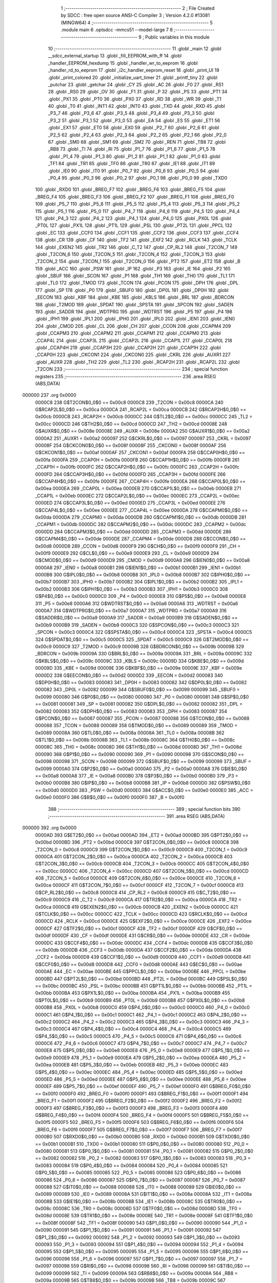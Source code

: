                                       1 ;--------------------------------------------------------
                                      2 ; File Created by SDCC : free open source ANSI-C Compiler
                                      3 ; Version 4.2.0 #13081 (MINGW64)
                                      4 ;--------------------------------------------------------
                                      5 	.module main
                                      6 	.optsdcc -mmcs51 --model-large
                                      7 	
                                      8 ;--------------------------------------------------------
                                      9 ; Public variables in this module
                                     10 ;--------------------------------------------------------
                                     11 	.globl _main
                                     12 	.globl __sdcc_external_startup
                                     13 	.globl _fill_EEPROM_with_ff
                                     14 	.globl _handler_EEPROM_hexdump
                                     15 	.globl _handler_wr_to_eeprom
                                     16 	.globl _handler_rd_to_eeprom
                                     17 	.globl _i2c_handler_eeprom_reset
                                     18 	.globl _print_UI
                                     19 	.globl _print_colored
                                     20 	.globl _initialize_uart_timer
                                     21 	.globl _printf_tiny
                                     22 	.globl _putchar
                                     23 	.globl _getchar
                                     24 	.globl _CY
                                     25 	.globl _AC
                                     26 	.globl _F0
                                     27 	.globl _RS1
                                     28 	.globl _RS0
                                     29 	.globl _OV
                                     30 	.globl _F1
                                     31 	.globl _P
                                     32 	.globl _PS
                                     33 	.globl _PT1
                                     34 	.globl _PX1
                                     35 	.globl _PT0
                                     36 	.globl _PX0
                                     37 	.globl _RD
                                     38 	.globl _WR
                                     39 	.globl _T1
                                     40 	.globl _T0
                                     41 	.globl _INT1
                                     42 	.globl _INT0
                                     43 	.globl _TXD
                                     44 	.globl _RXD
                                     45 	.globl _P3_7
                                     46 	.globl _P3_6
                                     47 	.globl _P3_5
                                     48 	.globl _P3_4
                                     49 	.globl _P3_3
                                     50 	.globl _P3_2
                                     51 	.globl _P3_1
                                     52 	.globl _P3_0
                                     53 	.globl _EA
                                     54 	.globl _ES
                                     55 	.globl _ET1
                                     56 	.globl _EX1
                                     57 	.globl _ET0
                                     58 	.globl _EX0
                                     59 	.globl _P2_7
                                     60 	.globl _P2_6
                                     61 	.globl _P2_5
                                     62 	.globl _P2_4
                                     63 	.globl _P2_3
                                     64 	.globl _P2_2
                                     65 	.globl _P2_1
                                     66 	.globl _P2_0
                                     67 	.globl _SM0
                                     68 	.globl _SM1
                                     69 	.globl _SM2
                                     70 	.globl _REN
                                     71 	.globl _TB8
                                     72 	.globl _RB8
                                     73 	.globl _TI
                                     74 	.globl _RI
                                     75 	.globl _P1_7
                                     76 	.globl _P1_6
                                     77 	.globl _P1_5
                                     78 	.globl _P1_4
                                     79 	.globl _P1_3
                                     80 	.globl _P1_2
                                     81 	.globl _P1_1
                                     82 	.globl _P1_0
                                     83 	.globl _TF1
                                     84 	.globl _TR1
                                     85 	.globl _TF0
                                     86 	.globl _TR0
                                     87 	.globl _IE1
                                     88 	.globl _IT1
                                     89 	.globl _IE0
                                     90 	.globl _IT0
                                     91 	.globl _P0_7
                                     92 	.globl _P0_6
                                     93 	.globl _P0_5
                                     94 	.globl _P0_4
                                     95 	.globl _P0_3
                                     96 	.globl _P0_2
                                     97 	.globl _P0_1
                                     98 	.globl _P0_0
                                     99 	.globl _TXD0
                                    100 	.globl _RXD0
                                    101 	.globl _BREG_F7
                                    102 	.globl _BREG_F6
                                    103 	.globl _BREG_F5
                                    104 	.globl _BREG_F4
                                    105 	.globl _BREG_F3
                                    106 	.globl _BREG_F2
                                    107 	.globl _BREG_F1
                                    108 	.globl _BREG_F0
                                    109 	.globl _P5_7
                                    110 	.globl _P5_6
                                    111 	.globl _P5_5
                                    112 	.globl _P5_4
                                    113 	.globl _P5_3
                                    114 	.globl _P5_2
                                    115 	.globl _P5_1
                                    116 	.globl _P5_0
                                    117 	.globl _P4_7
                                    118 	.globl _P4_6
                                    119 	.globl _P4_5
                                    120 	.globl _P4_4
                                    121 	.globl _P4_3
                                    122 	.globl _P4_2
                                    123 	.globl _P4_1
                                    124 	.globl _P4_0
                                    125 	.globl _PX0L
                                    126 	.globl _PT0L
                                    127 	.globl _PX1L
                                    128 	.globl _PT1L
                                    129 	.globl _PSL
                                    130 	.globl _PT2L
                                    131 	.globl _PPCL
                                    132 	.globl _EC
                                    133 	.globl _CCF0
                                    134 	.globl _CCF1
                                    135 	.globl _CCF2
                                    136 	.globl _CCF3
                                    137 	.globl _CCF4
                                    138 	.globl _CR
                                    139 	.globl _CF
                                    140 	.globl _TF2
                                    141 	.globl _EXF2
                                    142 	.globl _RCLK
                                    143 	.globl _TCLK
                                    144 	.globl _EXEN2
                                    145 	.globl _TR2
                                    146 	.globl _C_T2
                                    147 	.globl _CP_RL2
                                    148 	.globl _T2CON_7
                                    149 	.globl _T2CON_6
                                    150 	.globl _T2CON_5
                                    151 	.globl _T2CON_4
                                    152 	.globl _T2CON_3
                                    153 	.globl _T2CON_2
                                    154 	.globl _T2CON_1
                                    155 	.globl _T2CON_0
                                    156 	.globl _PT2
                                    157 	.globl _ET2
                                    158 	.globl _B
                                    159 	.globl _ACC
                                    160 	.globl _PSW
                                    161 	.globl _IP
                                    162 	.globl _P3
                                    163 	.globl _IE
                                    164 	.globl _P2
                                    165 	.globl _SBUF
                                    166 	.globl _SCON
                                    167 	.globl _P1
                                    168 	.globl _TH1
                                    169 	.globl _TH0
                                    170 	.globl _TL1
                                    171 	.globl _TL0
                                    172 	.globl _TMOD
                                    173 	.globl _TCON
                                    174 	.globl _PCON
                                    175 	.globl _DPH
                                    176 	.globl _DPL
                                    177 	.globl _SP
                                    178 	.globl _P0
                                    179 	.globl _SBUF0
                                    180 	.globl _DP0L
                                    181 	.globl _DP0H
                                    182 	.globl _EECON
                                    183 	.globl _KBF
                                    184 	.globl _KBE
                                    185 	.globl _KBLS
                                    186 	.globl _BRL
                                    187 	.globl _BDRCON
                                    188 	.globl _T2MOD
                                    189 	.globl _SPDAT
                                    190 	.globl _SPSTA
                                    191 	.globl _SPCON
                                    192 	.globl _SADEN
                                    193 	.globl _SADDR
                                    194 	.globl _WDTPRG
                                    195 	.globl _WDTRST
                                    196 	.globl _P5
                                    197 	.globl _P4
                                    198 	.globl _IPH1
                                    199 	.globl _IPL1
                                    200 	.globl _IPH0
                                    201 	.globl _IPL0
                                    202 	.globl _IEN1
                                    203 	.globl _IEN0
                                    204 	.globl _CMOD
                                    205 	.globl _CL
                                    206 	.globl _CH
                                    207 	.globl _CCON
                                    208 	.globl _CCAPM4
                                    209 	.globl _CCAPM3
                                    210 	.globl _CCAPM2
                                    211 	.globl _CCAPM1
                                    212 	.globl _CCAPM0
                                    213 	.globl _CCAP4L
                                    214 	.globl _CCAP3L
                                    215 	.globl _CCAP2L
                                    216 	.globl _CCAP1L
                                    217 	.globl _CCAP0L
                                    218 	.globl _CCAP4H
                                    219 	.globl _CCAP3H
                                    220 	.globl _CCAP2H
                                    221 	.globl _CCAP1H
                                    222 	.globl _CCAP0H
                                    223 	.globl _CKCON1
                                    224 	.globl _CKCON0
                                    225 	.globl _CKRL
                                    226 	.globl _AUXR1
                                    227 	.globl _AUXR
                                    228 	.globl _TH2
                                    229 	.globl _TL2
                                    230 	.globl _RCAP2H
                                    231 	.globl _RCAP2L
                                    232 	.globl _T2CON
                                    233 ;--------------------------------------------------------
                                    234 ; special function registers
                                    235 ;--------------------------------------------------------
                                    236 	.area RSEG    (ABS,DATA)
      000000                        237 	.org 0x0000
                           0000C8   238 G$T2CON$0_0$0 == 0x00c8
                           0000C8   239 _T2CON	=	0x00c8
                           0000CA   240 G$RCAP2L$0_0$0 == 0x00ca
                           0000CA   241 _RCAP2L	=	0x00ca
                           0000CB   242 G$RCAP2H$0_0$0 == 0x00cb
                           0000CB   243 _RCAP2H	=	0x00cb
                           0000CC   244 G$TL2$0_0$0 == 0x00cc
                           0000CC   245 _TL2	=	0x00cc
                           0000CD   246 G$TH2$0_0$0 == 0x00cd
                           0000CD   247 _TH2	=	0x00cd
                           00008E   248 G$AUXR$0_0$0 == 0x008e
                           00008E   249 _AUXR	=	0x008e
                           0000A2   250 G$AUXR1$0_0$0 == 0x00a2
                           0000A2   251 _AUXR1	=	0x00a2
                           000097   252 G$CKRL$0_0$0 == 0x0097
                           000097   253 _CKRL	=	0x0097
                           00008F   254 G$CKCON0$0_0$0 == 0x008f
                           00008F   255 _CKCON0	=	0x008f
                           0000AF   256 G$CKCON1$0_0$0 == 0x00af
                           0000AF   257 _CKCON1	=	0x00af
                           0000FA   258 G$CCAP0H$0_0$0 == 0x00fa
                           0000FA   259 _CCAP0H	=	0x00fa
                           0000FB   260 G$CCAP1H$0_0$0 == 0x00fb
                           0000FB   261 _CCAP1H	=	0x00fb
                           0000FC   262 G$CCAP2H$0_0$0 == 0x00fc
                           0000FC   263 _CCAP2H	=	0x00fc
                           0000FD   264 G$CCAP3H$0_0$0 == 0x00fd
                           0000FD   265 _CCAP3H	=	0x00fd
                           0000FE   266 G$CCAP4H$0_0$0 == 0x00fe
                           0000FE   267 _CCAP4H	=	0x00fe
                           0000EA   268 G$CCAP0L$0_0$0 == 0x00ea
                           0000EA   269 _CCAP0L	=	0x00ea
                           0000EB   270 G$CCAP1L$0_0$0 == 0x00eb
                           0000EB   271 _CCAP1L	=	0x00eb
                           0000EC   272 G$CCAP2L$0_0$0 == 0x00ec
                           0000EC   273 _CCAP2L	=	0x00ec
                           0000ED   274 G$CCAP3L$0_0$0 == 0x00ed
                           0000ED   275 _CCAP3L	=	0x00ed
                           0000EE   276 G$CCAP4L$0_0$0 == 0x00ee
                           0000EE   277 _CCAP4L	=	0x00ee
                           0000DA   278 G$CCAPM0$0_0$0 == 0x00da
                           0000DA   279 _CCAPM0	=	0x00da
                           0000DB   280 G$CCAPM1$0_0$0 == 0x00db
                           0000DB   281 _CCAPM1	=	0x00db
                           0000DC   282 G$CCAPM2$0_0$0 == 0x00dc
                           0000DC   283 _CCAPM2	=	0x00dc
                           0000DD   284 G$CCAPM3$0_0$0 == 0x00dd
                           0000DD   285 _CCAPM3	=	0x00dd
                           0000DE   286 G$CCAPM4$0_0$0 == 0x00de
                           0000DE   287 _CCAPM4	=	0x00de
                           0000D8   288 G$CCON$0_0$0 == 0x00d8
                           0000D8   289 _CCON	=	0x00d8
                           0000F9   290 G$CH$0_0$0 == 0x00f9
                           0000F9   291 _CH	=	0x00f9
                           0000E9   292 G$CL$0_0$0 == 0x00e9
                           0000E9   293 _CL	=	0x00e9
                           0000D9   294 G$CMOD$0_0$0 == 0x00d9
                           0000D9   295 _CMOD	=	0x00d9
                           0000A8   296 G$IEN0$0_0$0 == 0x00a8
                           0000A8   297 _IEN0	=	0x00a8
                           0000B1   298 G$IEN1$0_0$0 == 0x00b1
                           0000B1   299 _IEN1	=	0x00b1
                           0000B8   300 G$IPL0$0_0$0 == 0x00b8
                           0000B8   301 _IPL0	=	0x00b8
                           0000B7   302 G$IPH0$0_0$0 == 0x00b7
                           0000B7   303 _IPH0	=	0x00b7
                           0000B2   304 G$IPL1$0_0$0 == 0x00b2
                           0000B2   305 _IPL1	=	0x00b2
                           0000B3   306 G$IPH1$0_0$0 == 0x00b3
                           0000B3   307 _IPH1	=	0x00b3
                           0000C0   308 G$P4$0_0$0 == 0x00c0
                           0000C0   309 _P4	=	0x00c0
                           0000E8   310 G$P5$0_0$0 == 0x00e8
                           0000E8   311 _P5	=	0x00e8
                           0000A6   312 G$WDTRST$0_0$0 == 0x00a6
                           0000A6   313 _WDTRST	=	0x00a6
                           0000A7   314 G$WDTPRG$0_0$0 == 0x00a7
                           0000A7   315 _WDTPRG	=	0x00a7
                           0000A9   316 G$SADDR$0_0$0 == 0x00a9
                           0000A9   317 _SADDR	=	0x00a9
                           0000B9   318 G$SADEN$0_0$0 == 0x00b9
                           0000B9   319 _SADEN	=	0x00b9
                           0000C3   320 G$SPCON$0_0$0 == 0x00c3
                           0000C3   321 _SPCON	=	0x00c3
                           0000C4   322 G$SPSTA$0_0$0 == 0x00c4
                           0000C4   323 _SPSTA	=	0x00c4
                           0000C5   324 G$SPDAT$0_0$0 == 0x00c5
                           0000C5   325 _SPDAT	=	0x00c5
                           0000C9   326 G$T2MOD$0_0$0 == 0x00c9
                           0000C9   327 _T2MOD	=	0x00c9
                           00009B   328 G$BDRCON$0_0$0 == 0x009b
                           00009B   329 _BDRCON	=	0x009b
                           00009A   330 G$BRL$0_0$0 == 0x009a
                           00009A   331 _BRL	=	0x009a
                           00009C   332 G$KBLS$0_0$0 == 0x009c
                           00009C   333 _KBLS	=	0x009c
                           00009D   334 G$KBE$0_0$0 == 0x009d
                           00009D   335 _KBE	=	0x009d
                           00009E   336 G$KBF$0_0$0 == 0x009e
                           00009E   337 _KBF	=	0x009e
                           0000D2   338 G$EECON$0_0$0 == 0x00d2
                           0000D2   339 _EECON	=	0x00d2
                           000083   340 G$DP0H$0_0$0 == 0x0083
                           000083   341 _DP0H	=	0x0083
                           000082   342 G$DP0L$0_0$0 == 0x0082
                           000082   343 _DP0L	=	0x0082
                           000099   344 G$SBUF0$0_0$0 == 0x0099
                           000099   345 _SBUF0	=	0x0099
                           000080   346 G$P0$0_0$0 == 0x0080
                           000080   347 _P0	=	0x0080
                           000081   348 G$SP$0_0$0 == 0x0081
                           000081   349 _SP	=	0x0081
                           000082   350 G$DPL$0_0$0 == 0x0082
                           000082   351 _DPL	=	0x0082
                           000083   352 G$DPH$0_0$0 == 0x0083
                           000083   353 _DPH	=	0x0083
                           000087   354 G$PCON$0_0$0 == 0x0087
                           000087   355 _PCON	=	0x0087
                           000088   356 G$TCON$0_0$0 == 0x0088
                           000088   357 _TCON	=	0x0088
                           000089   358 G$TMOD$0_0$0 == 0x0089
                           000089   359 _TMOD	=	0x0089
                           00008A   360 G$TL0$0_0$0 == 0x008a
                           00008A   361 _TL0	=	0x008a
                           00008B   362 G$TL1$0_0$0 == 0x008b
                           00008B   363 _TL1	=	0x008b
                           00008C   364 G$TH0$0_0$0 == 0x008c
                           00008C   365 _TH0	=	0x008c
                           00008D   366 G$TH1$0_0$0 == 0x008d
                           00008D   367 _TH1	=	0x008d
                           000090   368 G$P1$0_0$0 == 0x0090
                           000090   369 _P1	=	0x0090
                           000098   370 G$SCON$0_0$0 == 0x0098
                           000098   371 _SCON	=	0x0098
                           000099   372 G$SBUF$0_0$0 == 0x0099
                           000099   373 _SBUF	=	0x0099
                           0000A0   374 G$P2$0_0$0 == 0x00a0
                           0000A0   375 _P2	=	0x00a0
                           0000A8   376 G$IE$0_0$0 == 0x00a8
                           0000A8   377 _IE	=	0x00a8
                           0000B0   378 G$P3$0_0$0 == 0x00b0
                           0000B0   379 _P3	=	0x00b0
                           0000B8   380 G$IP$0_0$0 == 0x00b8
                           0000B8   381 _IP	=	0x00b8
                           0000D0   382 G$PSW$0_0$0 == 0x00d0
                           0000D0   383 _PSW	=	0x00d0
                           0000E0   384 G$ACC$0_0$0 == 0x00e0
                           0000E0   385 _ACC	=	0x00e0
                           0000F0   386 G$B$0_0$0 == 0x00f0
                           0000F0   387 _B	=	0x00f0
                                    388 ;--------------------------------------------------------
                                    389 ; special function bits
                                    390 ;--------------------------------------------------------
                                    391 	.area RSEG    (ABS,DATA)
      000000                        392 	.org 0x0000
                           0000AD   393 G$ET2$0_0$0 == 0x00ad
                           0000AD   394 _ET2	=	0x00ad
                           0000BD   395 G$PT2$0_0$0 == 0x00bd
                           0000BD   396 _PT2	=	0x00bd
                           0000C8   397 G$T2CON_0$0_0$0 == 0x00c8
                           0000C8   398 _T2CON_0	=	0x00c8
                           0000C9   399 G$T2CON_1$0_0$0 == 0x00c9
                           0000C9   400 _T2CON_1	=	0x00c9
                           0000CA   401 G$T2CON_2$0_0$0 == 0x00ca
                           0000CA   402 _T2CON_2	=	0x00ca
                           0000CB   403 G$T2CON_3$0_0$0 == 0x00cb
                           0000CB   404 _T2CON_3	=	0x00cb
                           0000CC   405 G$T2CON_4$0_0$0 == 0x00cc
                           0000CC   406 _T2CON_4	=	0x00cc
                           0000CD   407 G$T2CON_5$0_0$0 == 0x00cd
                           0000CD   408 _T2CON_5	=	0x00cd
                           0000CE   409 G$T2CON_6$0_0$0 == 0x00ce
                           0000CE   410 _T2CON_6	=	0x00ce
                           0000CF   411 G$T2CON_7$0_0$0 == 0x00cf
                           0000CF   412 _T2CON_7	=	0x00cf
                           0000C8   413 G$CP_RL2$0_0$0 == 0x00c8
                           0000C8   414 _CP_RL2	=	0x00c8
                           0000C9   415 G$C_T2$0_0$0 == 0x00c9
                           0000C9   416 _C_T2	=	0x00c9
                           0000CA   417 G$TR2$0_0$0 == 0x00ca
                           0000CA   418 _TR2	=	0x00ca
                           0000CB   419 G$EXEN2$0_0$0 == 0x00cb
                           0000CB   420 _EXEN2	=	0x00cb
                           0000CC   421 G$TCLK$0_0$0 == 0x00cc
                           0000CC   422 _TCLK	=	0x00cc
                           0000CD   423 G$RCLK$0_0$0 == 0x00cd
                           0000CD   424 _RCLK	=	0x00cd
                           0000CE   425 G$EXF2$0_0$0 == 0x00ce
                           0000CE   426 _EXF2	=	0x00ce
                           0000CF   427 G$TF2$0_0$0 == 0x00cf
                           0000CF   428 _TF2	=	0x00cf
                           0000DF   429 G$CF$0_0$0 == 0x00df
                           0000DF   430 _CF	=	0x00df
                           0000DE   431 G$CR$0_0$0 == 0x00de
                           0000DE   432 _CR	=	0x00de
                           0000DC   433 G$CCF4$0_0$0 == 0x00dc
                           0000DC   434 _CCF4	=	0x00dc
                           0000DB   435 G$CCF3$0_0$0 == 0x00db
                           0000DB   436 _CCF3	=	0x00db
                           0000DA   437 G$CCF2$0_0$0 == 0x00da
                           0000DA   438 _CCF2	=	0x00da
                           0000D9   439 G$CCF1$0_0$0 == 0x00d9
                           0000D9   440 _CCF1	=	0x00d9
                           0000D8   441 G$CCF0$0_0$0 == 0x00d8
                           0000D8   442 _CCF0	=	0x00d8
                           0000AE   443 G$EC$0_0$0 == 0x00ae
                           0000AE   444 _EC	=	0x00ae
                           0000BE   445 G$PPCL$0_0$0 == 0x00be
                           0000BE   446 _PPCL	=	0x00be
                           0000BD   447 G$PT2L$0_0$0 == 0x00bd
                           0000BD   448 _PT2L	=	0x00bd
                           0000BC   449 G$PSL$0_0$0 == 0x00bc
                           0000BC   450 _PSL	=	0x00bc
                           0000BB   451 G$PT1L$0_0$0 == 0x00bb
                           0000BB   452 _PT1L	=	0x00bb
                           0000BA   453 G$PX1L$0_0$0 == 0x00ba
                           0000BA   454 _PX1L	=	0x00ba
                           0000B9   455 G$PT0L$0_0$0 == 0x00b9
                           0000B9   456 _PT0L	=	0x00b9
                           0000B8   457 G$PX0L$0_0$0 == 0x00b8
                           0000B8   458 _PX0L	=	0x00b8
                           0000C0   459 G$P4_0$0_0$0 == 0x00c0
                           0000C0   460 _P4_0	=	0x00c0
                           0000C1   461 G$P4_1$0_0$0 == 0x00c1
                           0000C1   462 _P4_1	=	0x00c1
                           0000C2   463 G$P4_2$0_0$0 == 0x00c2
                           0000C2   464 _P4_2	=	0x00c2
                           0000C3   465 G$P4_3$0_0$0 == 0x00c3
                           0000C3   466 _P4_3	=	0x00c3
                           0000C4   467 G$P4_4$0_0$0 == 0x00c4
                           0000C4   468 _P4_4	=	0x00c4
                           0000C5   469 G$P4_5$0_0$0 == 0x00c5
                           0000C5   470 _P4_5	=	0x00c5
                           0000C6   471 G$P4_6$0_0$0 == 0x00c6
                           0000C6   472 _P4_6	=	0x00c6
                           0000C7   473 G$P4_7$0_0$0 == 0x00c7
                           0000C7   474 _P4_7	=	0x00c7
                           0000E8   475 G$P5_0$0_0$0 == 0x00e8
                           0000E8   476 _P5_0	=	0x00e8
                           0000E9   477 G$P5_1$0_0$0 == 0x00e9
                           0000E9   478 _P5_1	=	0x00e9
                           0000EA   479 G$P5_2$0_0$0 == 0x00ea
                           0000EA   480 _P5_2	=	0x00ea
                           0000EB   481 G$P5_3$0_0$0 == 0x00eb
                           0000EB   482 _P5_3	=	0x00eb
                           0000EC   483 G$P5_4$0_0$0 == 0x00ec
                           0000EC   484 _P5_4	=	0x00ec
                           0000ED   485 G$P5_5$0_0$0 == 0x00ed
                           0000ED   486 _P5_5	=	0x00ed
                           0000EE   487 G$P5_6$0_0$0 == 0x00ee
                           0000EE   488 _P5_6	=	0x00ee
                           0000EF   489 G$P5_7$0_0$0 == 0x00ef
                           0000EF   490 _P5_7	=	0x00ef
                           0000F0   491 G$BREG_F0$0_0$0 == 0x00f0
                           0000F0   492 _BREG_F0	=	0x00f0
                           0000F1   493 G$BREG_F1$0_0$0 == 0x00f1
                           0000F1   494 _BREG_F1	=	0x00f1
                           0000F2   495 G$BREG_F2$0_0$0 == 0x00f2
                           0000F2   496 _BREG_F2	=	0x00f2
                           0000F3   497 G$BREG_F3$0_0$0 == 0x00f3
                           0000F3   498 _BREG_F3	=	0x00f3
                           0000F4   499 G$BREG_F4$0_0$0 == 0x00f4
                           0000F4   500 _BREG_F4	=	0x00f4
                           0000F5   501 G$BREG_F5$0_0$0 == 0x00f5
                           0000F5   502 _BREG_F5	=	0x00f5
                           0000F6   503 G$BREG_F6$0_0$0 == 0x00f6
                           0000F6   504 _BREG_F6	=	0x00f6
                           0000F7   505 G$BREG_F7$0_0$0 == 0x00f7
                           0000F7   506 _BREG_F7	=	0x00f7
                           0000B0   507 G$RXD0$0_0$0 == 0x00b0
                           0000B0   508 _RXD0	=	0x00b0
                           0000B1   509 G$TXD0$0_0$0 == 0x00b1
                           0000B1   510 _TXD0	=	0x00b1
                           000080   511 G$P0_0$0_0$0 == 0x0080
                           000080   512 _P0_0	=	0x0080
                           000081   513 G$P0_1$0_0$0 == 0x0081
                           000081   514 _P0_1	=	0x0081
                           000082   515 G$P0_2$0_0$0 == 0x0082
                           000082   516 _P0_2	=	0x0082
                           000083   517 G$P0_3$0_0$0 == 0x0083
                           000083   518 _P0_3	=	0x0083
                           000084   519 G$P0_4$0_0$0 == 0x0084
                           000084   520 _P0_4	=	0x0084
                           000085   521 G$P0_5$0_0$0 == 0x0085
                           000085   522 _P0_5	=	0x0085
                           000086   523 G$P0_6$0_0$0 == 0x0086
                           000086   524 _P0_6	=	0x0086
                           000087   525 G$P0_7$0_0$0 == 0x0087
                           000087   526 _P0_7	=	0x0087
                           000088   527 G$IT0$0_0$0 == 0x0088
                           000088   528 _IT0	=	0x0088
                           000089   529 G$IE0$0_0$0 == 0x0089
                           000089   530 _IE0	=	0x0089
                           00008A   531 G$IT1$0_0$0 == 0x008a
                           00008A   532 _IT1	=	0x008a
                           00008B   533 G$IE1$0_0$0 == 0x008b
                           00008B   534 _IE1	=	0x008b
                           00008C   535 G$TR0$0_0$0 == 0x008c
                           00008C   536 _TR0	=	0x008c
                           00008D   537 G$TF0$0_0$0 == 0x008d
                           00008D   538 _TF0	=	0x008d
                           00008E   539 G$TR1$0_0$0 == 0x008e
                           00008E   540 _TR1	=	0x008e
                           00008F   541 G$TF1$0_0$0 == 0x008f
                           00008F   542 _TF1	=	0x008f
                           000090   543 G$P1_0$0_0$0 == 0x0090
                           000090   544 _P1_0	=	0x0090
                           000091   545 G$P1_1$0_0$0 == 0x0091
                           000091   546 _P1_1	=	0x0091
                           000092   547 G$P1_2$0_0$0 == 0x0092
                           000092   548 _P1_2	=	0x0092
                           000093   549 G$P1_3$0_0$0 == 0x0093
                           000093   550 _P1_3	=	0x0093
                           000094   551 G$P1_4$0_0$0 == 0x0094
                           000094   552 _P1_4	=	0x0094
                           000095   553 G$P1_5$0_0$0 == 0x0095
                           000095   554 _P1_5	=	0x0095
                           000096   555 G$P1_6$0_0$0 == 0x0096
                           000096   556 _P1_6	=	0x0096
                           000097   557 G$P1_7$0_0$0 == 0x0097
                           000097   558 _P1_7	=	0x0097
                           000098   559 G$RI$0_0$0 == 0x0098
                           000098   560 _RI	=	0x0098
                           000099   561 G$TI$0_0$0 == 0x0099
                           000099   562 _TI	=	0x0099
                           00009A   563 G$RB8$0_0$0 == 0x009a
                           00009A   564 _RB8	=	0x009a
                           00009B   565 G$TB8$0_0$0 == 0x009b
                           00009B   566 _TB8	=	0x009b
                           00009C   567 G$REN$0_0$0 == 0x009c
                           00009C   568 _REN	=	0x009c
                           00009D   569 G$SM2$0_0$0 == 0x009d
                           00009D   570 _SM2	=	0x009d
                           00009E   571 G$SM1$0_0$0 == 0x009e
                           00009E   572 _SM1	=	0x009e
                           00009F   573 G$SM0$0_0$0 == 0x009f
                           00009F   574 _SM0	=	0x009f
                           0000A0   575 G$P2_0$0_0$0 == 0x00a0
                           0000A0   576 _P2_0	=	0x00a0
                           0000A1   577 G$P2_1$0_0$0 == 0x00a1
                           0000A1   578 _P2_1	=	0x00a1
                           0000A2   579 G$P2_2$0_0$0 == 0x00a2
                           0000A2   580 _P2_2	=	0x00a2
                           0000A3   581 G$P2_3$0_0$0 == 0x00a3
                           0000A3   582 _P2_3	=	0x00a3
                           0000A4   583 G$P2_4$0_0$0 == 0x00a4
                           0000A4   584 _P2_4	=	0x00a4
                           0000A5   585 G$P2_5$0_0$0 == 0x00a5
                           0000A5   586 _P2_5	=	0x00a5
                           0000A6   587 G$P2_6$0_0$0 == 0x00a6
                           0000A6   588 _P2_6	=	0x00a6
                           0000A7   589 G$P2_7$0_0$0 == 0x00a7
                           0000A7   590 _P2_7	=	0x00a7
                           0000A8   591 G$EX0$0_0$0 == 0x00a8
                           0000A8   592 _EX0	=	0x00a8
                           0000A9   593 G$ET0$0_0$0 == 0x00a9
                           0000A9   594 _ET0	=	0x00a9
                           0000AA   595 G$EX1$0_0$0 == 0x00aa
                           0000AA   596 _EX1	=	0x00aa
                           0000AB   597 G$ET1$0_0$0 == 0x00ab
                           0000AB   598 _ET1	=	0x00ab
                           0000AC   599 G$ES$0_0$0 == 0x00ac
                           0000AC   600 _ES	=	0x00ac
                           0000AF   601 G$EA$0_0$0 == 0x00af
                           0000AF   602 _EA	=	0x00af
                           0000B0   603 G$P3_0$0_0$0 == 0x00b0
                           0000B0   604 _P3_0	=	0x00b0
                           0000B1   605 G$P3_1$0_0$0 == 0x00b1
                           0000B1   606 _P3_1	=	0x00b1
                           0000B2   607 G$P3_2$0_0$0 == 0x00b2
                           0000B2   608 _P3_2	=	0x00b2
                           0000B3   609 G$P3_3$0_0$0 == 0x00b3
                           0000B3   610 _P3_3	=	0x00b3
                           0000B4   611 G$P3_4$0_0$0 == 0x00b4
                           0000B4   612 _P3_4	=	0x00b4
                           0000B5   613 G$P3_5$0_0$0 == 0x00b5
                           0000B5   614 _P3_5	=	0x00b5
                           0000B6   615 G$P3_6$0_0$0 == 0x00b6
                           0000B6   616 _P3_6	=	0x00b6
                           0000B7   617 G$P3_7$0_0$0 == 0x00b7
                           0000B7   618 _P3_7	=	0x00b7
                           0000B0   619 G$RXD$0_0$0 == 0x00b0
                           0000B0   620 _RXD	=	0x00b0
                           0000B1   621 G$TXD$0_0$0 == 0x00b1
                           0000B1   622 _TXD	=	0x00b1
                           0000B2   623 G$INT0$0_0$0 == 0x00b2
                           0000B2   624 _INT0	=	0x00b2
                           0000B3   625 G$INT1$0_0$0 == 0x00b3
                           0000B3   626 _INT1	=	0x00b3
                           0000B4   627 G$T0$0_0$0 == 0x00b4
                           0000B4   628 _T0	=	0x00b4
                           0000B5   629 G$T1$0_0$0 == 0x00b5
                           0000B5   630 _T1	=	0x00b5
                           0000B6   631 G$WR$0_0$0 == 0x00b6
                           0000B6   632 _WR	=	0x00b6
                           0000B7   633 G$RD$0_0$0 == 0x00b7
                           0000B7   634 _RD	=	0x00b7
                           0000B8   635 G$PX0$0_0$0 == 0x00b8
                           0000B8   636 _PX0	=	0x00b8
                           0000B9   637 G$PT0$0_0$0 == 0x00b9
                           0000B9   638 _PT0	=	0x00b9
                           0000BA   639 G$PX1$0_0$0 == 0x00ba
                           0000BA   640 _PX1	=	0x00ba
                           0000BB   641 G$PT1$0_0$0 == 0x00bb
                           0000BB   642 _PT1	=	0x00bb
                           0000BC   643 G$PS$0_0$0 == 0x00bc
                           0000BC   644 _PS	=	0x00bc
                           0000D0   645 G$P$0_0$0 == 0x00d0
                           0000D0   646 _P	=	0x00d0
                           0000D1   647 G$F1$0_0$0 == 0x00d1
                           0000D1   648 _F1	=	0x00d1
                           0000D2   649 G$OV$0_0$0 == 0x00d2
                           0000D2   650 _OV	=	0x00d2
                           0000D3   651 G$RS0$0_0$0 == 0x00d3
                           0000D3   652 _RS0	=	0x00d3
                           0000D4   653 G$RS1$0_0$0 == 0x00d4
                           0000D4   654 _RS1	=	0x00d4
                           0000D5   655 G$F0$0_0$0 == 0x00d5
                           0000D5   656 _F0	=	0x00d5
                           0000D6   657 G$AC$0_0$0 == 0x00d6
                           0000D6   658 _AC	=	0x00d6
                           0000D7   659 G$CY$0_0$0 == 0x00d7
                           0000D7   660 _CY	=	0x00d7
                                    661 ;--------------------------------------------------------
                                    662 ; overlayable register banks
                                    663 ;--------------------------------------------------------
                                    664 	.area REG_BANK_0	(REL,OVR,DATA)
      000000                        665 	.ds 8
                                    666 ;--------------------------------------------------------
                                    667 ; internal ram data
                                    668 ;--------------------------------------------------------
                                    669 	.area DSEG    (DATA)
                                    670 ;--------------------------------------------------------
                                    671 ; overlayable items in internal ram
                                    672 ;--------------------------------------------------------
                                    673 ;--------------------------------------------------------
                                    674 ; Stack segment in internal ram
                                    675 ;--------------------------------------------------------
                                    676 	.area	SSEG
      000021                        677 __start__stack:
      000021                        678 	.ds	1
                                    679 
                                    680 ;--------------------------------------------------------
                                    681 ; indirectly addressable internal ram data
                                    682 ;--------------------------------------------------------
                                    683 	.area ISEG    (DATA)
                                    684 ;--------------------------------------------------------
                                    685 ; absolute internal ram data
                                    686 ;--------------------------------------------------------
                                    687 	.area IABS    (ABS,DATA)
                                    688 	.area IABS    (ABS,DATA)
                                    689 ;--------------------------------------------------------
                                    690 ; bit data
                                    691 ;--------------------------------------------------------
                                    692 	.area BSEG    (BIT)
                                    693 ;--------------------------------------------------------
                                    694 ; paged external ram data
                                    695 ;--------------------------------------------------------
                                    696 	.area PSEG    (PAG,XDATA)
                                    697 ;--------------------------------------------------------
                                    698 ; external ram data
                                    699 ;--------------------------------------------------------
                                    700 	.area XSEG    (XDATA)
                                    701 ;--------------------------------------------------------
                                    702 ; absolute external ram data
                                    703 ;--------------------------------------------------------
                                    704 	.area XABS    (ABS,XDATA)
                                    705 ;--------------------------------------------------------
                                    706 ; external initialized ram data
                                    707 ;--------------------------------------------------------
                                    708 	.area XISEG   (XDATA)
                                    709 	.area HOME    (CODE)
                                    710 	.area GSINIT0 (CODE)
                                    711 	.area GSINIT1 (CODE)
                                    712 	.area GSINIT2 (CODE)
                                    713 	.area GSINIT3 (CODE)
                                    714 	.area GSINIT4 (CODE)
                                    715 	.area GSINIT5 (CODE)
                                    716 	.area GSINIT  (CODE)
                                    717 	.area GSFINAL (CODE)
                                    718 	.area CSEG    (CODE)
                                    719 ;--------------------------------------------------------
                                    720 ; interrupt vector
                                    721 ;--------------------------------------------------------
                                    722 	.area HOME    (CODE)
      002000                        723 __interrupt_vect:
      002000 02 20 06         [24]  724 	ljmp	__sdcc_gsinit_startup
                                    725 ;--------------------------------------------------------
                                    726 ; global & static initialisations
                                    727 ;--------------------------------------------------------
                                    728 	.area HOME    (CODE)
                                    729 	.area GSINIT  (CODE)
                                    730 	.area GSFINAL (CODE)
                                    731 	.area GSINIT  (CODE)
                                    732 	.globl __sdcc_gsinit_startup
                                    733 	.globl __sdcc_program_startup
                                    734 	.globl __start__stack
                                    735 	.globl __mcs51_genXINIT
                                    736 	.globl __mcs51_genXRAMCLEAR
                                    737 	.globl __mcs51_genRAMCLEAR
                                    738 	.area GSFINAL (CODE)
      00205F 02 20 03         [24]  739 	ljmp	__sdcc_program_startup
                                    740 ;--------------------------------------------------------
                                    741 ; Home
                                    742 ;--------------------------------------------------------
                                    743 	.area HOME    (CODE)
                                    744 	.area HOME    (CODE)
      002003                        745 __sdcc_program_startup:
      002003 02 26 15         [24]  746 	ljmp	_main
                                    747 ;	return from main will return to caller
                                    748 ;--------------------------------------------------------
                                    749 ; code
                                    750 ;--------------------------------------------------------
                                    751 	.area CSEG    (CODE)
                                    752 ;------------------------------------------------------------
                                    753 ;Allocation info for local variables in function '_sdcc_external_startup'
                                    754 ;------------------------------------------------------------
                           000000   755 	G$_sdcc_external_startup$0$0 ==.
                           000000   756 	C$main.c$46$0_0$89 ==.
                                    757 ;	main.c:46: _sdcc_external_startup()
                                    758 ;	-----------------------------------------
                                    759 ;	 function _sdcc_external_startup
                                    760 ;	-----------------------------------------
      00260E                        761 __sdcc_external_startup:
                           000007   762 	ar7 = 0x07
                           000006   763 	ar6 = 0x06
                           000005   764 	ar5 = 0x05
                           000004   765 	ar4 = 0x04
                           000003   766 	ar3 = 0x03
                           000002   767 	ar2 = 0x02
                           000001   768 	ar1 = 0x01
                           000000   769 	ar0 = 0x00
                           000000   770 	C$main.c$49$1_0$89 ==.
                                    771 ;	main.c:49: AUXR |= (XRS1 | XRS0);
      00260E 43 8E 0C         [24]  772 	orl	_AUXR,#0x0c
                           000003   773 	C$main.c$52$1_0$89 ==.
                                    774 ;	main.c:52: return 0;
      002611 90 00 00         [24]  775 	mov	dptr,#0x0000
                           000006   776 	C$main.c$53$1_0$89 ==.
                                    777 ;	main.c:53: }
                           000006   778 	C$main.c$53$1_0$89 ==.
                           000006   779 	XG$_sdcc_external_startup$0$0 ==.
      002614 22               [24]  780 	ret
                                    781 ;------------------------------------------------------------
                                    782 ;Allocation info for local variables in function 'main'
                                    783 ;------------------------------------------------------------
                                    784 ;char_detected             Allocated with name '_main_char_detected_131073_93'
                                    785 ;------------------------------------------------------------
                           000007   786 	G$main$0$0 ==.
                           000007   787 	C$main.c$64$1_0$91 ==.
                                    788 ;	main.c:64: void main(void)
                                    789 ;	-----------------------------------------
                                    790 ;	 function main
                                    791 ;	-----------------------------------------
      002615                        792 _main:
                           000007   793 	C$main.c$66$1_0$91 ==.
                                    794 ;	main.c:66: initialize_uart_timer();        // Initialize UART and timer for serial communication
      002615 12 28 72         [24]  795 	lcall	_initialize_uart_timer
                           00000A   796 	C$main.c$67$1_0$91 ==.
                                    797 ;	main.c:67: i2c_handler_eeprom_reset();     // Reset EEPROM
      002618 12 25 F2         [24]  798 	lcall	_i2c_handler_eeprom_reset
                           00000D   799 	C$main.c$68$1_0$91 ==.
                                    800 ;	main.c:68: print_UI();                     // Print the user interface menu
      00261B 12 2C F6         [24]  801 	lcall	_print_UI
                           000010   802 	C$main.c$70$1_0$91 ==.
                                    803 ;	main.c:70: while(1)
      00261E                        804 00109$:
                           000010   805 	C$main.c$74$2_0$92 ==.
                                    806 ;	main.c:74: print_colored("+-------------------------------------------------+\n\r", 36);
      00261E 90 04 6A         [24]  807 	mov	dptr,#_print_colored_PARM_2
      002621 74 24            [12]  808 	mov	a,#0x24
      002623 F0               [24]  809 	movx	@dptr,a
      002624 E4               [12]  810 	clr	a
      002625 A3               [24]  811 	inc	dptr
      002626 F0               [24]  812 	movx	@dptr,a
      002627 90 40 04         [24]  813 	mov	dptr,#___str_0
      00262A 75 F0 80         [24]  814 	mov	b,#0x80
      00262D 12 2C B8         [24]  815 	lcall	_print_colored
                           000022   816 	C$main.c$75$2_0$92 ==.
                                    817 ;	main.c:75: print_colored("|                                                 |\n\r", 36);
      002630 90 04 6A         [24]  818 	mov	dptr,#_print_colored_PARM_2
      002633 74 24            [12]  819 	mov	a,#0x24
      002635 F0               [24]  820 	movx	@dptr,a
      002636 E4               [12]  821 	clr	a
      002637 A3               [24]  822 	inc	dptr
      002638 F0               [24]  823 	movx	@dptr,a
      002639 90 40 3A         [24]  824 	mov	dptr,#___str_1
      00263C 75 F0 80         [24]  825 	mov	b,#0x80
      00263F 12 2C B8         [24]  826 	lcall	_print_colored
                           000034   827 	C$main.c$76$2_0$92 ==.
                                    828 ;	main.c:76: print_colored("|                Enter Character                  |\n\r", 36);
      002642 90 04 6A         [24]  829 	mov	dptr,#_print_colored_PARM_2
      002645 74 24            [12]  830 	mov	a,#0x24
      002647 F0               [24]  831 	movx	@dptr,a
      002648 E4               [12]  832 	clr	a
      002649 A3               [24]  833 	inc	dptr
      00264A F0               [24]  834 	movx	@dptr,a
      00264B 90 40 70         [24]  835 	mov	dptr,#___str_2
      00264E 75 F0 80         [24]  836 	mov	b,#0x80
      002651 12 2C B8         [24]  837 	lcall	_print_colored
                           000046   838 	C$main.c$77$2_0$92 ==.
                                    839 ;	main.c:77: print_colored("|                                                 |\n\r", 36);
      002654 90 04 6A         [24]  840 	mov	dptr,#_print_colored_PARM_2
      002657 74 24            [12]  841 	mov	a,#0x24
      002659 F0               [24]  842 	movx	@dptr,a
      00265A E4               [12]  843 	clr	a
      00265B A3               [24]  844 	inc	dptr
      00265C F0               [24]  845 	movx	@dptr,a
      00265D 90 40 3A         [24]  846 	mov	dptr,#___str_1
      002660 75 F0 80         [24]  847 	mov	b,#0x80
      002663 12 2C B8         [24]  848 	lcall	_print_colored
                           000058   849 	C$main.c$78$2_0$92 ==.
                                    850 ;	main.c:78: print_colored("+-------------------------------------------------+\n\r\n\r", 36);
      002666 90 04 6A         [24]  851 	mov	dptr,#_print_colored_PARM_2
      002669 74 24            [12]  852 	mov	a,#0x24
      00266B F0               [24]  853 	movx	@dptr,a
      00266C E4               [12]  854 	clr	a
      00266D A3               [24]  855 	inc	dptr
      00266E F0               [24]  856 	movx	@dptr,a
      00266F 90 40 A6         [24]  857 	mov	dptr,#___str_3
      002672 75 F0 80         [24]  858 	mov	b,#0x80
      002675 12 2C B8         [24]  859 	lcall	_print_colored
                           00006A   860 	C$main.c$82$2_1$93 ==.
                                    861 ;	main.c:82: char_detected = getchar();
      002678 12 27 54         [24]  862 	lcall	_getchar
      00267B AE 82            [24]  863 	mov	r6,dpl
                           00006F   864 	C$main.c$83$2_1$93 ==.
                                    865 ;	main.c:83: putchar(char_detected);
      00267D 8E 05            [24]  866 	mov	ar5,r6
      00267F 7F 00            [12]  867 	mov	r7,#0x00
      002681 8D 82            [24]  868 	mov	dpl,r5
      002683 8F 83            [24]  869 	mov	dph,r7
      002685 C0 06            [24]  870 	push	ar6
      002687 12 27 62         [24]  871 	lcall	_putchar
                           00007C   872 	C$main.c$84$2_1$93 ==.
                                    873 ;	main.c:84: putchar(' ');
      00268A 90 00 20         [24]  874 	mov	dptr,#0x0020
      00268D 12 27 62         [24]  875 	lcall	_putchar
      002690 D0 06            [24]  876 	pop	ar6
                           000084   877 	C$main.c$87$2_1$93 ==.
                                    878 ;	main.c:87: switch(char_detected)
      002692 BE 43 02         [24]  879 	cjne	r6,#0x43,00137$
      002695 80 53            [24]  880 	sjmp	00104$
      002697                        881 00137$:
      002697 BE 46 02         [24]  882 	cjne	r6,#0x46,00138$
      00269A 80 39            [24]  883 	sjmp	00103$
      00269C                        884 00138$:
      00269C BE 52 02         [24]  885 	cjne	r6,#0x52,00139$
      00269F 80 1F            [24]  886 	sjmp	00102$
      0026A1                        887 00139$:
      0026A1 BE 57 02         [24]  888 	cjne	r6,#0x57,00140$
      0026A4 80 05            [24]  889 	sjmp	00101$
      0026A6                        890 00140$:
                           000098   891 	C$main.c$89$3_1$94 ==.
                                    892 ;	main.c:89: case 'W':
      0026A6 BE 58 7A         [24]  893 	cjne	r6,#0x58,00106$
      0026A9 80 54            [24]  894 	sjmp	00105$
      0026AB                        895 00101$:
                           00009D   896 	C$main.c$90$3_1$94 ==.
                                    897 ;	main.c:90: printf_tiny("\n\r");
      0026AB 74 DE            [12]  898 	mov	a,#___str_4
      0026AD C0 E0            [24]  899 	push	acc
      0026AF 74 40            [12]  900 	mov	a,#(___str_4 >> 8)
      0026B1 C0 E0            [24]  901 	push	acc
      0026B3 12 30 A8         [24]  902 	lcall	_printf_tiny
      0026B6 15 81            [12]  903 	dec	sp
      0026B8 15 81            [12]  904 	dec	sp
                           0000AC   905 	C$main.c$91$3_1$94 ==.
                                    906 ;	main.c:91: handler_wr_to_eeprom();         // Handle the "W" command to write to EEPROM
      0026BA 12 20 62         [24]  907 	lcall	_handler_wr_to_eeprom
                           0000AF   908 	C$main.c$92$3_1$94 ==.
                                    909 ;	main.c:92: break;
      0026BD 02 26 1E         [24]  910 	ljmp	00109$
                           0000B2   911 	C$main.c$93$3_1$94 ==.
                                    912 ;	main.c:93: case 'R':
      0026C0                        913 00102$:
                           0000B2   914 	C$main.c$94$3_1$94 ==.
                                    915 ;	main.c:94: printf_tiny("\n\r");
      0026C0 74 DE            [12]  916 	mov	a,#___str_4
      0026C2 C0 E0            [24]  917 	push	acc
      0026C4 74 40            [12]  918 	mov	a,#(___str_4 >> 8)
      0026C6 C0 E0            [24]  919 	push	acc
      0026C8 12 30 A8         [24]  920 	lcall	_printf_tiny
      0026CB 15 81            [12]  921 	dec	sp
      0026CD 15 81            [12]  922 	dec	sp
                           0000C1   923 	C$main.c$95$3_1$94 ==.
                                    924 ;	main.c:95: handler_rd_to_eeprom();         // Handle the "R" command to read from EEPROM
      0026CF 12 21 49         [24]  925 	lcall	_handler_rd_to_eeprom
                           0000C4   926 	C$main.c$96$3_1$94 ==.
                                    927 ;	main.c:96: break;
      0026D2 02 26 1E         [24]  928 	ljmp	00109$
                           0000C7   929 	C$main.c$97$3_1$94 ==.
                                    930 ;	main.c:97: case 'F':
      0026D5                        931 00103$:
                           0000C7   932 	C$main.c$98$3_1$94 ==.
                                    933 ;	main.c:98: printf_tiny("\n\r");
      0026D5 74 DE            [12]  934 	mov	a,#___str_4
      0026D7 C0 E0            [24]  935 	push	acc
      0026D9 74 40            [12]  936 	mov	a,#(___str_4 >> 8)
      0026DB C0 E0            [24]  937 	push	acc
      0026DD 12 30 A8         [24]  938 	lcall	_printf_tiny
      0026E0 15 81            [12]  939 	dec	sp
      0026E2 15 81            [12]  940 	dec	sp
                           0000D6   941 	C$main.c$99$3_1$94 ==.
                                    942 ;	main.c:99: handler_EEPROM_hexdump();       // Handle the "F" command to dump the EEPROM data in hex format
      0026E4 12 23 0D         [24]  943 	lcall	_handler_EEPROM_hexdump
                           0000D9   944 	C$main.c$100$3_1$94 ==.
                                    945 ;	main.c:100: break;
      0026E7 02 26 1E         [24]  946 	ljmp	00109$
                           0000DC   947 	C$main.c$101$3_1$94 ==.
                                    948 ;	main.c:101: case 'C':
      0026EA                        949 00104$:
                           0000DC   950 	C$main.c$102$3_1$94 ==.
                                    951 ;	main.c:102: printf_tiny("\n\r");
      0026EA 74 DE            [12]  952 	mov	a,#___str_4
      0026EC C0 E0            [24]  953 	push	acc
      0026EE 74 40            [12]  954 	mov	a,#(___str_4 >> 8)
      0026F0 C0 E0            [24]  955 	push	acc
      0026F2 12 30 A8         [24]  956 	lcall	_printf_tiny
      0026F5 15 81            [12]  957 	dec	sp
      0026F7 15 81            [12]  958 	dec	sp
                           0000EB   959 	C$main.c$103$3_1$94 ==.
                                    960 ;	main.c:103: fill_EEPROM_with_ff();          // Handle the "C" command to fill the EEPROM with 0xFF
      0026F9 12 23 9F         [24]  961 	lcall	_fill_EEPROM_with_ff
                           0000EE   962 	C$main.c$104$3_1$94 ==.
                                    963 ;	main.c:104: break;
      0026FC 02 26 1E         [24]  964 	ljmp	00109$
                           0000F1   965 	C$main.c$105$3_1$94 ==.
                                    966 ;	main.c:105: case 'X':
      0026FF                        967 00105$:
                           0000F1   968 	C$main.c$106$3_1$94 ==.
                                    969 ;	main.c:106: printf_tiny("\n\r");
      0026FF 74 DE            [12]  970 	mov	a,#___str_4
      002701 C0 E0            [24]  971 	push	acc
      002703 74 40            [12]  972 	mov	a,#(___str_4 >> 8)
      002705 C0 E0            [24]  973 	push	acc
      002707 12 30 A8         [24]  974 	lcall	_printf_tiny
      00270A 15 81            [12]  975 	dec	sp
      00270C 15 81            [12]  976 	dec	sp
                           000100   977 	C$main.c$107$3_1$94 ==.
                                    978 ;	main.c:107: i2c_handler_eeprom_reset();     // Handle the "X" command to reset the EEPROM
      00270E 12 25 F2         [24]  979 	lcall	_i2c_handler_eeprom_reset
                           000103   980 	C$main.c$108$3_1$94 ==.
                                    981 ;	main.c:108: printf_tiny("\033[1;33m\n\rEEPROM reseted\r\n");
      002711 74 E1            [12]  982 	mov	a,#___str_5
      002713 C0 E0            [24]  983 	push	acc
      002715 74 40            [12]  984 	mov	a,#(___str_5 >> 8)
      002717 C0 E0            [24]  985 	push	acc
      002719 12 30 A8         [24]  986 	lcall	_printf_tiny
      00271C 15 81            [12]  987 	dec	sp
      00271E 15 81            [12]  988 	dec	sp
                           000112   989 	C$main.c$109$3_1$94 ==.
                                    990 ;	main.c:109: break;
      002720 02 26 1E         [24]  991 	ljmp	00109$
                           000115   992 	C$main.c$110$3_1$94 ==.
                                    993 ;	main.c:110: default:
      002723                        994 00106$:
                           000115   995 	C$main.c$111$3_1$94 ==.
                                    996 ;	main.c:111: printf_tiny("\n\r");
      002723 74 DE            [12]  997 	mov	a,#___str_4
      002725 C0 E0            [24]  998 	push	acc
      002727 74 40            [12]  999 	mov	a,#(___str_4 >> 8)
      002729 C0 E0            [24] 1000 	push	acc
      00272B 12 30 A8         [24] 1001 	lcall	_printf_tiny
      00272E 15 81            [12] 1002 	dec	sp
      002730 15 81            [12] 1003 	dec	sp
                           000124  1004 	C$main.c$112$3_1$94 ==.
                                   1005 ;	main.c:112: printf_tiny("\033[1;31mInvalid Character!!\n\r");
      002732 74 FB            [12] 1006 	mov	a,#___str_6
      002734 C0 E0            [24] 1007 	push	acc
      002736 74 40            [12] 1008 	mov	a,#(___str_6 >> 8)
      002738 C0 E0            [24] 1009 	push	acc
      00273A 12 30 A8         [24] 1010 	lcall	_printf_tiny
      00273D 15 81            [12] 1011 	dec	sp
      00273F 15 81            [12] 1012 	dec	sp
                           000133  1013 	C$main.c$113$3_1$94 ==.
                                   1014 ;	main.c:113: printf_tiny("\033[1;31mAvailable Options: Available Characters W-R-F-C-X!!\n\r");
      002741 74 18            [12] 1015 	mov	a,#___str_7
      002743 C0 E0            [24] 1016 	push	acc
      002745 74 41            [12] 1017 	mov	a,#(___str_7 >> 8)
      002747 C0 E0            [24] 1018 	push	acc
      002749 12 30 A8         [24] 1019 	lcall	_printf_tiny
      00274C 15 81            [12] 1020 	dec	sp
      00274E 15 81            [12] 1021 	dec	sp
                           000142  1022 	C$main.c$115$1_0$91 ==.
                                   1023 ;	main.c:115: }
      002750 02 26 1E         [24] 1024 	ljmp	00109$
                           000145  1025 	C$main.c$117$1_0$91 ==.
                                   1026 ;	main.c:117: }
                           000145  1027 	C$main.c$117$1_0$91 ==.
                           000145  1028 	XG$main$0$0 ==.
      002753 22               [24] 1029 	ret
                                   1030 	.area CSEG    (CODE)
                                   1031 	.area CONST   (CODE)
                           000000  1032 Fmain$__str_0$0_0$0 == .
                                   1033 	.area CONST   (CODE)
      004004                       1034 ___str_0:
      004004 2B 2D 2D 2D 2D 2D 2D  1035 	.ascii "+-------------------------------------------------+"
             2D 2D 2D 2D 2D 2D 2D
             2D 2D 2D 2D 2D 2D 2D
             2D 2D 2D 2D 2D 2D 2D
             2D 2D 2D 2D 2D 2D 2D
             2D 2D 2D 2D 2D 2D 2D
             2D 2D 2D 2D 2D 2D 2D
             2D 2B
      004037 0A                    1036 	.db 0x0a
      004038 0D                    1037 	.db 0x0d
      004039 00                    1038 	.db 0x00
                                   1039 	.area CSEG    (CODE)
                           000146  1040 Fmain$__str_1$0_0$0 == .
                                   1041 	.area CONST   (CODE)
      00403A                       1042 ___str_1:
      00403A 7C 20 20 20 20 20 20  1043 	.ascii "|                                                 |"
             20 20 20 20 20 20 20
             20 20 20 20 20 20 20
             20 20 20 20 20 20 20
             20 20 20 20 20 20 20
             20 20 20 20 20 20 20
             20 20 20 20 20 20 20
             20 7C
      00406D 0A                    1044 	.db 0x0a
      00406E 0D                    1045 	.db 0x0d
      00406F 00                    1046 	.db 0x00
                                   1047 	.area CSEG    (CODE)
                           000146  1048 Fmain$__str_2$0_0$0 == .
                                   1049 	.area CONST   (CODE)
      004070                       1050 ___str_2:
      004070 7C 20 20 20 20 20 20  1051 	.ascii "|                Enter Character                  |"
             20 20 20 20 20 20 20
             20 20 20 45 6E 74 65
             72 20 43 68 61 72 61
             63 74 65 72 20 20 20
             20 20 20 20 20 20 20
             20 20 20 20 20 20 20
             20 7C
      0040A3 0A                    1052 	.db 0x0a
      0040A4 0D                    1053 	.db 0x0d
      0040A5 00                    1054 	.db 0x00
                                   1055 	.area CSEG    (CODE)
                           000146  1056 Fmain$__str_3$0_0$0 == .
                                   1057 	.area CONST   (CODE)
      0040A6                       1058 ___str_3:
      0040A6 2B 2D 2D 2D 2D 2D 2D  1059 	.ascii "+-------------------------------------------------+"
             2D 2D 2D 2D 2D 2D 2D
             2D 2D 2D 2D 2D 2D 2D
             2D 2D 2D 2D 2D 2D 2D
             2D 2D 2D 2D 2D 2D 2D
             2D 2D 2D 2D 2D 2D 2D
             2D 2D 2D 2D 2D 2D 2D
             2D 2B
      0040D9 0A                    1060 	.db 0x0a
      0040DA 0D                    1061 	.db 0x0d
      0040DB 0A                    1062 	.db 0x0a
      0040DC 0D                    1063 	.db 0x0d
      0040DD 00                    1064 	.db 0x00
                                   1065 	.area CSEG    (CODE)
                           000146  1066 Fmain$__str_4$0_0$0 == .
                                   1067 	.area CONST   (CODE)
      0040DE                       1068 ___str_4:
      0040DE 0A                    1069 	.db 0x0a
      0040DF 0D                    1070 	.db 0x0d
      0040E0 00                    1071 	.db 0x00
                                   1072 	.area CSEG    (CODE)
                           000146  1073 Fmain$__str_5$0_0$0 == .
                                   1074 	.area CONST   (CODE)
      0040E1                       1075 ___str_5:
      0040E1 1B                    1076 	.db 0x1b
      0040E2 5B 31 3B 33 33 6D     1077 	.ascii "[1;33m"
      0040E8 0A                    1078 	.db 0x0a
      0040E9 0D                    1079 	.db 0x0d
      0040EA 45 45 50 52 4F 4D 20  1080 	.ascii "EEPROM reseted"
             72 65 73 65 74 65 64
      0040F8 0D                    1081 	.db 0x0d
      0040F9 0A                    1082 	.db 0x0a
      0040FA 00                    1083 	.db 0x00
                                   1084 	.area CSEG    (CODE)
                           000146  1085 Fmain$__str_6$0_0$0 == .
                                   1086 	.area CONST   (CODE)
      0040FB                       1087 ___str_6:
      0040FB 1B                    1088 	.db 0x1b
      0040FC 5B 31 3B 33 31 6D 49  1089 	.ascii "[1;31mInvalid Character!!"
             6E 76 61 6C 69 64 20
             43 68 61 72 61 63 74
             65 72 21 21
      004115 0A                    1090 	.db 0x0a
      004116 0D                    1091 	.db 0x0d
      004117 00                    1092 	.db 0x00
                                   1093 	.area CSEG    (CODE)
                           000146  1094 Fmain$__str_7$0_0$0 == .
                                   1095 	.area CONST   (CODE)
      004118                       1096 ___str_7:
      004118 1B                    1097 	.db 0x1b
      004119 5B 31 3B 33 31 6D 41  1098 	.ascii "[1;31mAvailable Options: Available Characters W-R-F-C-X!!"
             76 61 69 6C 61 62 6C
             65 20 4F 70 74 69 6F
             6E 73 3A 20 41 76 61
             69 6C 61 62 6C 65 20
             43 68 61 72 61 63 74
             65 72 73 20 57 2D 52
             2D 46 2D 43 2D 58 21
             21
      004152 0A                    1099 	.db 0x0a
      004153 0D                    1100 	.db 0x0d
      004154 00                    1101 	.db 0x00
                                   1102 	.area CSEG    (CODE)
                                   1103 	.area XINIT   (CODE)
                                   1104 	.area CABS    (ABS,CODE)
